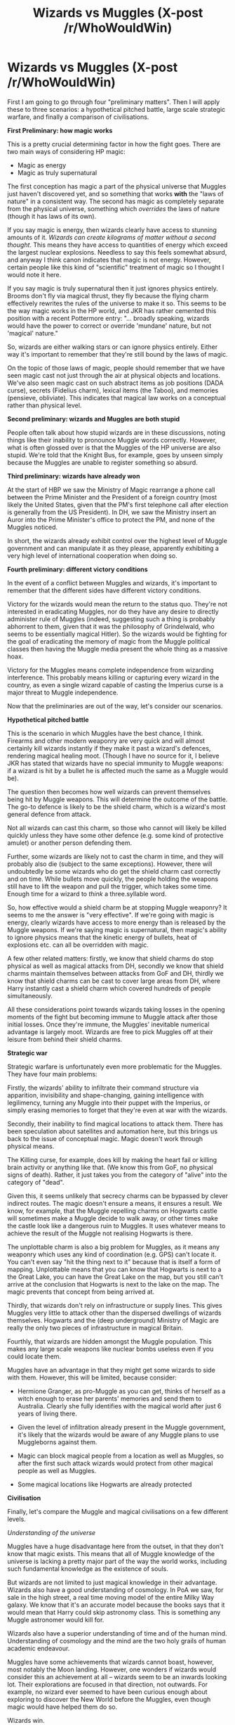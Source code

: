 #+TITLE: Wizards vs Muggles (X-post /r/WhoWouldWin)

* Wizards vs Muggles (X-post /r/WhoWouldWin)
:PROPERTIES:
:Author: Taure
:Score: 17
:DateUnix: 1417784624.0
:DateShort: 2014-Dec-05
:FlairText: Discussion
:END:
First I am going to go through four "preliminary matters". Then I will apply these to three scenarios: a hypothetical pitched battle, large scale strategic warfare, and finally a comparison of civilisations.

*First Preliminary: how magic works*

This is a pretty crucial determining factor in how the fight goes. There are two main ways of considering HP magic:

- Magic as energy
- Magic as truly supernatural

The first conception has magic a part of the physical universe that Muggles just haven't discovered yet, and so something that works *with* the "laws of nature" in a consistent way. The second has magic as completely separate from the physical universe, something which /overrides/ the laws of nature (though it has laws of its own).

If you say magic is energy, then wizards clearly have access to stunning amounts of it. /Wizards can create kilograms of matter without a second thought/. This means they have access to quantities of energy which exceed the largest nuclear explosions. Needless to say this feels somewhat absurd, and anyway I think canon indicates that magic is not energy. However, certain people like this kind of "scientific" treatment of magic so I thought I would note it here.

If you say magic is truly supernatural then it just ignores physics entirely. Brooms don't fly via magical thrust, they fly because the flying charm effectively rewrites the rules of the universe to make it so. This seems to be the way magic works in the HP world, and JKR has rather cemented this position with a recent Pottermore entry: "... broadly speaking, wizards would have the power to correct or override 'mundane' nature, but not 'magical' nature."

So, wizards are either walking stars or can ignore physics entirely. Either way it's important to remember that they're still bound by the laws of magic.

On the topic of those laws of magic, people should remember that we have seen magic cast not just through the air at physical objects and locations. We've also seen magic cast on such abstract items as job positions (DADA curse), secrets (Fidelius charm), lexical items (the Taboo), and memories (pensieve, obliviate). This indicates that magical law works on a conceptual rather than physical level.

*Second preliminary: wizards and Muggles are both stupid*

People often talk about how stupid wizards are in these discussions, noting things like their inability to pronounce Muggle words correctly. However, what is often glossed over is that the Muggles of the HP universe are also stupid. We're told that the Knight Bus, for example, goes by unseen simply because the Muggles are unable to register something so absurd.

*Third preliminary: wizards have already won*

At the start of HBP we saw the Ministry of Magic rearrange a phone call between the Prime Minister and the President of a foreign country (most likely the United States, given that the PM's first telephone call after election is generally from the US President). In DH, we saw the Ministry insert an Auror into the Prime Minister's office to protect the PM, and none of the Muggles noticed.

In short, the wizards already exhibit control over the highest level of Muggle government and can manipulate it as they please, apparently exhibiting a very high level of international cooperation when doing so.

*Fourth preliminary: different victory conditions*

In the event of a conflict between Muggles and wizards, it's important to remember that the different sides have different victory conditions.

Victory for the wizards would mean the return to the status quo. They're not interested in eradicating Muggles, nor do they have any desire to directly administer rule of Muggles (indeed, suggesting such a thing is probably abhorrent to them, given that it was the philosophy of Grindelwald, who seems to be essentially magical Hitler). So the wizards would be fighting for the goal of eradicating the memory of magic from the Muggle political classes then having the Muggle media present the whole thing as a massive hoax.

Victory for the Muggles means complete independence from wizarding interference. This probably means killing or capturing every wizard in the country, as even a single wizard capable of casting the Imperius curse is a major threat to Muggle independence.

Now that the preliminaries are out of the way, let's consider our scenarios.

*Hypothetical pitched battle*

This is the scenario in which Muggles have the best chance, I think. Firearms and other modern weaponry are very quick and will almost certainly kill wizards instantly if they make it past a wizard's defences, rendering magical healing moot. (Though I have no source for it, I believe JKR has stated that wizards have no special immunity to Muggle weapons: if a wizard is hit by a bullet he is affected much the same as a Muggle would be).

The question then becomes how well wizards can prevent themselves being hit by Muggle weapons. This will determine the outcome of the battle. The go-to defence is likely to be the shield charm, which is a wizard's most general defence from attack.

Not all wizards can cast this charm, so those who cannot will likely be killed quickly unless they have some other defence (e.g. some kind of protective amulet) or another person defending them.

Further, some wizards are likely not to cast the charm in time, and they will probably also die (subject to the same exceptions). However, there will undoubtedly be some wizards who do get the shield charm cast correctly and on time. While bullets move quickly, the people holding the weapons still have to lift the weapon and pull the trigger, which takes some time. Enough time for a wizard to /think/ a three.syllable word.

So, how effective would a shield charm be at stopping Muggle weaponry? It seems to me the answer is "very effective". If we're going with magic is energy, clearly wizards have access to more energy than is released by the Muggle weapons. If we're saying magic is supernatural, then magic's ability to ignore physics means that the kinetic energy of bullets, heat of explosions etc. can all be overridden with magic.

A few other related matters: firstly, we know that shield charms do stop physical as well as magical attacks from DH, secondly we know that shield charms maintain themselves between attacks from GoF and DH, thirdly we know that shield charms can be cast to cover large areas from DH, where Harry instantly cast a shield charm which covered hundreds of people simultaneously.

All these considerations point towards wizards taking losses in the opening moments of the fight but becoming immune to Muggle attack after those initial losses. Once they're immune, the Muggles' inevitable numerical advantage is largely moot. Wizards are free to pick Muggles off at their leisure from behind their shield charms.

*Strategic war*

Strategic warfare is unfortunately even more problematic for the Muggles. They have four main problems:

Firstly, the wizards' ability to infiltrate their command structure via apparition, invisibility and shape-changing, gaining intelligence with legilimency, turning any Muggle into their puppet with the Imperius, or simply erasing memories to forget that they're even at war with the wizards.

Secondly, their inability to find magical locations to attack them. There has been speculation about satellites and automation here, but this brings us back to the issue of conceptual magic. Magic doesn't work through physical means.

The Killing curse, for example, does kill by making the heart fail or killing brain activity or anything like that. (We know this from GoF, no physical signs of death). Rather, it just takes you from the category of "alive" into the category of "dead".

Given this, it seems unlikely that secrecy charms can be bypassed by clever indirect routes. The magic doesn't ensure a means, it ensures a result. We know, for example, that the Muggle repelling charms on Hogwarts castle will sometimes make a Muggle decide to walk away, or other times make the castle look like a dangerous ruin to Muggles. It uses whatever means to achieve the result of the Muggle not realising Hogwarts is there.

The unplottable charm is also a big problem for Muggles, as it means any weaponry which uses any kind of coordination (e.g. GPS) can't locate it. You can't even say "hit the thing next to it" because that is itself a form of mapping. Unplottable means that you can know that Hogwarts is next to a the Great Lake, you can have the Great Lake on the map, but you still can't arrive at the conclusion that Hogwarts is next to the lake on the map. The magic prevents that concept from being arrived at.

Thirdly, that wizards don't rely on infrastructure or supply lines. This gives Muggles very little to attack other than the dispersed dwellings of wizards themselves. Hogwarts and the (deep underground) Ministry of Magic are really the only two pieces of infrastructure in magical Britain.

Fourthly, that wizards are hidden amongst the Muggle population. This makes any large scale weapons like nuclear bombs useless even if you could locate them.

Muggles have an advantage in that they might get some wizards to side with them. However, this will be limited, because consider:

- Hermione Granger, as pro-Muggle as you can get, thinks of herself as a witch enough to erase her parents' memories and send them to Australia. Clearly she fully identifies with the magical world after just 6 years of living there.

- Given the level of infiltration already present in the Muggle government, it's likely that the wizards would be aware of any Muggle plans to use Muggleborns against them.

- Magic can block magical people from a location as well as Muggles, so after the first such attack wizards would protect from other magical people as well as Muggles.

- Some magical locations like Hogwarts are already protected

*Civilisation*

Finally, let's compare the Muggle and magical civilisations on a few different levels.

/Understanding of the universe/

Muggles have a huge disadvantage here from the outset, in that they don't know that magic exists. This means that all of Muggle knowledge of the universe is lacking a pretty major part of the way the world works, including such fundamental knowledge as the existence of souls.

But wizards are not limited to just magical knowledge in their advantage. Wizards also have a good understanding of cosmology. In PoA we saw, for sale in the high street, a real time moving model of the entire Milky Way galaxy. We know that it's an accurate model because the books says that it would mean that Harry could skip astronomy class. This is something any Muggle astronomer would kill for.

Wizards also have a superior understanding of time and of the human mind. Understanding of cosmology and the mind are the two holy grails of human academic endeavour.

Muggles have some achievements that wizards cannot boast, however, most notably the Moon landing. However, one wonders if wizards would consider this an achievement at all -- wizards seem to be an inwards looking lot. Their explorations are focused in that direction, not outwards. For example, no wizard ever seemed to have been curious enough about exploring to discover the New World before the Muggles, even though magic would have helped them do so.

Wizards win.

/Social harmony/

Wizards discriminate against people on the basis of blood. Despite this, the first Muggleborn Minister for Magic was elected in 1962.

Wealth is a factor in the wizarding world, with the rich families having superior political access and able to afford luxuries that others cannot. However, even poor wizarding families are still able to own a five bedroom house with a large plot of land, send their children to the same school as the richest children in the country, and access healthcare.

There is no gender discrimination in the wizarding world, with the first woman Minister for Magic in 1798. Nor does there appear to be any racial discrimination beyond that of blood. The jury is out on if there is discrimination on the basis of sexual orientation.

The wizarding world also seems to be about as progressive as Muggle Germany with regards to attitudes towards sexual liberation, with mixed gender changing rooms at the Quidditch pitch.

The Muggle world discriminates on the basis of gender, race and sexual orientation, in addition to wealth. Again, despite this the discrimination is being overcome, with the first black President of the US in 2008.

Draw. Unsurprising as blood discrimination in the magical world is intended as a metaphor for discrimination in the real world.

/Healthcare/

Wizards have superior healthcare, with the ability to reattach or regrow limbs and bones, instantly cure Muggle illnesses, seal cuts, and replace blood. Furthermore, this healthcare is universal: even the poorest families can access it.

However, wizards are also subject to more dangers than Muggles, with magical diseases and dark magic. Both can affect Muggles too, but the separation of worlds means than Muggles are generally not exposed to them.

Despite this, wizards win.

/Education/

Muggles have a much greater variety of institutes of learning, and also institutions of higher education (universities). Muggle schools are generally safer (though consider: school shootings) and more standardised than magical schools.

However, relative to society's needs each education system seems to perform equally well. The magical world appears not to need universities, with a Hogwarts education sufficient to allow wizards to contribute to the progression of magical knowledge. The magical world has research institutes (Department of Mysteries) and research journals, as well as "gentleman scholars" like Dumbledore and Luna's mother.

The magical world also has a greater equality of education, with rich and poor attending the same school. Internationally, Britain's magical school seems to be on par with other institutions of learning (Triwizard tournament).

Draw.

/Entertainment/

The Muggle world has a greater variety and higher quality of music, fashion, literature, sports, art, as well as its own unique entertainment like TV and movies.

The wizarding world has Quidditch.

Muggles have the internet.

Winner: Muggles, by far.


** If you're drawing up a war scenario, a few things to consider:

Squibs - particularly any that stuck around until adulthood and have a rough idea of where things are in the magical world and feel bitter about their situation would likely side with the muggles. Take one Squib who signed on with the military and depending on what branch he/she went into the wizarding world could have a whole variety of problems. Malfoy Manor having a squib hold the laser pointer thing on it while the plan unloads a smart bomb comes to mind... I know I've read this more than once.

Also, muggleborns like Granger aren't the threat... the problem would be someone like Tom (moral compass wise not power) siding with the muggles. Suddenly /both/ sides find imperio'd people walking into important places before the bombs strapped to them detonate. Harry's lack of interest in history means that we don't know how familiar or not wizards would be with these tactics... but the floo network being turned into a rapid bomb delivery system would be bad for them.
:PROPERTIES:
:Author: Ruljinn
:Score: 6
:DateUnix: 1417792247.0
:DateShort: 2014-Dec-05
:END:

*** I agree that the politics of the situation could quickly get complex... but at that point it's no longer wizards vs. Muggles, it's one group of wizards and Muggles vs another group of wizards and Muggles.
:PROPERTIES:
:Author: Taure
:Score: 2
:DateUnix: 1417792944.0
:DateShort: 2014-Dec-05
:END:

**** Kinda my point... It /wouldn't/ stay wizards vs. muggles for very long. Both sides have too many points of bleed-over into each other. Muggleborns, squibs, /Imperio,/ et al.
:PROPERTIES:
:Author: Ruljinn
:Score: 7
:DateUnix: 1417799551.0
:DateShort: 2014-Dec-05
:END:


*** this is more or less what happens in following the phoenix, the fan spinoff from methods of rationality chapter ~81. it's a very good point and probably the one single thing that would most crater the wizarding world's chances

i'm not so sure squibs would side with muggles, but i'd have to think about it.
:PROPERTIES:
:Author: flagamuffin
:Score: 1
:DateUnix: 1417846604.0
:DateShort: 2014-Dec-06
:END:


** If the magical's entered a pitched war, they've already lost. There is little to no reason for magicals to actually /fight/ muggles. The magicals ought to be able to mostly destroy muggles without the muggles even knowing theres a war going on. (Of course, this is assuming a species vs species battle, not, e.g. a civil war within Britain of muggles vs magical.)

What do I mean? Magicals should attack muggle infrastructure: attack water supply (e.g. destroy pipes that supply water, or plant poison in the supply), destroy energy sources (e.g. power-plants, oil/coal supply). Do it right, and muggles wouldn't even know who was attacking them.

I can think of three powers that muggles have over magicals: population size, weapons of mass destruction (i.e. nuclear bombs), and biological/chemical weapons.

Magicals should avoid direct confrontation due to muggle numbers. Muggles should be able to overwhelm a magical by numbers (e.g. think ants, think packs of dogs). Further, muggles have a better supply system. E.g. there already exists a large production capability of weapons/resources. Lastly, muggle weapons can have a high rate of attack (e.g. a gatling machine gun has got to eventually overwhelm most magical shields).

Weapons of Mass Destruction need a target, as well as authorization. As you discussed, the magicals are mostly hidden, although they do need to protect against betrayal (squibs, muggleborns, anyone with a conscience against mass slaughter of muggles) (as mentioned elsewhere in this thread). Further, it shouldn't be that difficult using legilmency, imperio, and memory charms to discover locations of mass weapons.

Biological and chemical weapons. I think this would be harder to protect against. For example magicals don't yet have active protection against the common cold (IIRC, they just take a pepper-up potion to cure it), so I assume that that magicals can't protect against this attack vector. The same defenses against Weapons of Mass Destruction could be used, but I suspect it is more difficult to destroy all caches of biological/chemical weapons that it is destroy all nuclear bombs.

Things I would suggest magicals do: a) create a ward that automatically vanishes specific elements. E.g. automatically vanish any uranium that enters the warded area. b) create a shield (or ward) that automatically vanishes any material traveling faster than a specific velocity. c) develop bubble-body charm. d) develop ways to protect against radiation. e) develop ways to clean-up radio-active areas.

I think that for muggles, the best they can hope for is MAD: mutually assured destruction. If the magical world attacks all-out, then raze the world.

Unless, of course, you suddenly give muggles the ability to detect magic. In that case, well, magicals better hurry up and enact their slaughter before this technology becomes widespread.

EDIT: I realized last night that magicals might have had a more difficult time 200 hundred years ago, when there wasn't a centralized infrastructure to destroy. Of course, back then, muggles don't have the advantages of a good supply chain / high-rates of attack.
:PROPERTIES:
:Author: ryanvdb
:Score: 4
:DateUnix: 1417819043.0
:DateShort: 2014-Dec-06
:END:


** You make some pretty big assumptions, particularly in your dismissal of the 'magic as energy' idea. You say that spells create matter when I don't think that's something we can just assume. Maybe it just moves matter, which raises an interesting question as to where the matter comes from.

Also, if matter is created judging magic to be supernatural doesn't change the fact that it gives wizards access to stunning amounts of energy. It's only the wizarding world's insularity, aversion to change and odd lack of curiosity holding them back. Imagine what scientists could do if they had access to someone with the ability to create arbitrary amounts of matter out of nothing, levitate things without physically interacting with them, etc.

You also treat the narrator/characters as reliable in their explanation of things. The idea that muggles can't see the Knight Bus because it's simply too absurd for us to reconcile is itself absurd. Maybe that explanation simply reflects the casual prejudices of wizarding culture and their apparent apathy towards understanding how magic actually works.

Another possible victory condition for muggles is complete integration of the two worlds. Muggles gain access to magic and could at least get to participate in legislation/enforcement of protections from things like the Imperius.

With regard to pitched battle, Protego is directional. The wizards would be wiped out in moments by missiles/grenades/bombs. As for strategic war, yeah, muggles are completely screwed.
:PROPERTIES:
:Author: denarii
:Score: 1
:DateUnix: 1417790770.0
:DateShort: 2014-Dec-05
:END:

*** My basis for the creation of matter is the use of transfiguration to change an object into another object of a different mass. We know that this is possible and we know that transfiguration is a permanent physical change.

Regarding the directionality of protego: I think it's more correct to say that protego is /usually/ directional. It can be adjusted if the caster wishes. For example, the shield charm on the campsite in DH was around the whole area, and Harry's shield charm in the Great Hall at the climax of DH was like an encircling wall.
:PROPERTIES:
:Author: Taure
:Score: 2
:DateUnix: 1417792903.0
:DateShort: 2014-Dec-05
:END:

**** u/denarii:
#+begin_quote
  My basis for the creation of matter is the use of transfiguration to change an object into another object of a different mass. We know that this is possible and we know that transfiguration is a permanent physical change.
#+end_quote

That doesn't preclude mass being summoned rather than created.
:PROPERTIES:
:Author: denarii
:Score: 1
:DateUnix: 1417796890.0
:DateShort: 2014-Dec-05
:END:

***** Transfiguration Magic draws on 'Dark Matter' to make up the difference? There is allegedly a /lot/ of the stuff floating around after all...
:PROPERTIES:
:Author: Ruljinn
:Score: 1
:DateUnix: 1417803703.0
:DateShort: 2014-Dec-05
:END:


*** u/deleted:
#+begin_quote
  Maybe it just moves matter, which raises an interesting question as to where the matter comes from.
#+end_quote

Turns out that Aguamenti teleports water from the Припять River to the caster's wand.
:PROPERTIES:
:Score: 2
:DateUnix: 1417802885.0
:DateShort: 2014-Dec-05
:END:

**** I hope there's a magical cure for cancer.
:PROPERTIES:
:Author: denarii
:Score: 2
:DateUnix: 1417804032.0
:DateShort: 2014-Dec-05
:END:


** u/deleted:
#+begin_quote
  So, how effective would a shield charm be at stopping Muggle weaponry? It seems to me the answer is "very effective". If we're going with magic is energy, clearly wizards have access to more energy than is released by the Muggle weapons.
#+end_quote

A shield against heat won't necessarily stop a bullet. A defense that can save you from a lightning strike won't help against fire. Defenses against blunt impacts often don't help against piercing attacks and vice versa.

#+begin_quote
  Education

  Muggle schools are generally safer (though consider: school shootings)
#+end_quote

Which affect a handful of schools internationally per year. There are hundreds of thousands of schools. In contrast, we have one out of three schools that we know about in Harry Potter that have annual terrorist problems, culminating in terrorist control of the school and frequent torture. Another of the schools is said to have discipline that would be considered too harsh three hundred years ago.

#+begin_quote
  However, relative to society's needs each education system seems to perform equally well.
#+end_quote

No mandatory arithmetic training. How do you keep accounts? No classes on writing; I expect that wizards have atrociously unstandardized spelling and their essays are rambling. No health class -- either magic prevents people from getting minor infections or everyone's spending more on restorative healthcare than preventative, which generally leads to higher costs and lower life expectancies (but perhaps doesn't require as much skill to identify problems).

#+begin_quote
  Entertainment
#+end_quote

Should include the Wireless.
:PROPERTIES:
:Score: 1
:DateUnix: 1417802564.0
:DateShort: 2014-Dec-05
:END:

*** u/Ruljinn:
#+begin_quote
  No mandatory arithmetic training. How do you keep accounts?
#+end_quote

They don't... they have goblins for that stuff...
:PROPERTIES:
:Author: Ruljinn
:Score: 0
:DateUnix: 1417803790.0
:DateShort: 2014-Dec-05
:END:

**** And all the goblin rebellions have been to exterminate Muggleborns who try to introduce arithmetic and double entry bookkeeping to the Hogwarts curriculum. Goblin accounting is the only accounting so the goblins can extract their tax without anyone noticing.
:PROPERTIES:
:Score: 2
:DateUnix: 1417804180.0
:DateShort: 2014-Dec-05
:END:


** /"Hem, hem."/

--------------

Enjoyed your write-up, but my own perspective of a magical/muggle ...conflict as it pertains to likely scenario's is as follows.

Point 1... Every human has a soul.

Point 2... Every soul produces some magic.

Point 3... Those who didn't practice magic grew weaker and their magic withered so far they can't use it, not even subconsciously.

--------------

...This lead to different Muggle (withered magic) and Magical (Practicable magic) societies.

Now... Tom Riddle grew up around World War Two, he knows the devastation muggle's can cause, no doubt he's heard at the orphanage about the Hiroshima and Nagasaki nuclear bombings, killing the equivalent of the entire magical population apiece.

Thus...

Voldemort performs legilimency on high-up military officials, finds the locations of WMD caches - does a little magical testing and discovers he can simply vanish the nuclear fallout and cleanse the air with a few specialised spells.

#+begin_quote
  Turns muggle weapons on muggle's, hundreds of millions / billions die.

  Claim it was World War Three.

  The fallout endangers mages and Voldemort teaches them how to protect themselves.

  Recruit the magical population that are now disgusted at muggles and need a figure to rally behind.

  Dumbledore mocked derisively and muggle-lovers are deemed delusional.

  Rule over the foolish muggles and enraptured mages.
#+end_quote

--------------

--------------

--------------

Top kek; how you gonna shoot me when I've obliviated your motor-control out of your mind or shined an unnaturally bright light in your face to blind y'all?

How you gonna use your fine sciences to counter my AK, my Crucio, even my levitation charm? Standard of education would only matter if that education was purely combative, and I can just Imperio your best folk to go to the fighters and tell them to stand down whilst mages sneak up on them.

"Point Me!: Muggle Leader..."

MFW everyone would be capable of magic if weak mages didn't distance themselves all those years back and forewent their magic.

MFW Muggles are imposing on a truly magical world.

MFW someone finds out how to make the muggle's able to use the magic inside them.

Dun-dun-dunnnnn.

I'm somewhat hyper right now, forgive the childishness.
:PROPERTIES:
:Author: The_Vox
:Score: 0
:DateUnix: 1417786890.0
:DateShort: 2014-Dec-05
:END:
